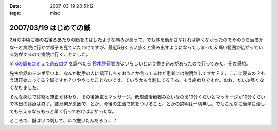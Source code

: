 :date: 2007-03-19 20:51:12
:tags: misc

=======================
2007/03/19 はじめての鍼
=======================

2月の中頃に腰の右後ろあたりの筋をのばしたような痛みがあって、でも体を動かさなければ痛くなかったのでそのうち治るかな～と病院に行かず様子を見ていたわけですが、最近5分くらい歩くと痛み出すようになってしまった＆痛い範囲が広がっている気がするので病院に行くことにした。

`mixiの調布コミュで過去ログ`_ を調べたら `鈴木整骨院`_ がよいらしいという書き込みがあったので行ってみた。その感想。

先生会話のテンポ早いよ、なんか助手の人に矯正しちゃおうとか言ってるけど患者には説明無しですか？え、ここに寝るの？もう矯正始まってる？鍼ですか？いややったことないです、ていうかもう刺してる？あ、もう終わりですか。おお、だいぶ痛くなくなりました。

そんな感じで診察と矯正が終わり、その後通電とマッサージ。低周波治療器みたいなのを10分くらいとマッサージが10分くらいで本日の診療は終了。結局何が原因で、とか、今後の生活で気をつけること、とかの説明は一切無し。でもこんなに簡単に治してもらえるならもっと早く行っておけばよかったな。

ところで、鍼はいつ刺して、いつ抜いたんだろう‥‥？

.. _`mixiの調布コミュで過去ログ`: http://mixi.jp/view_bbs.pl?id=7605833&comm_id=5898
.. _`鈴木整骨院`: http://maps.google.co.jp/maps?f=q&hl=ja&q=%E8%AA%BF%E5%B8%83+%E9%88%B4%E6%9C%A8%E6%95%B4%E9%AA%A8%E9%99%A2&layer=&ie=UTF8&z=16&ll=35.65571,139.543984&spn=0.008404,0.014398&om=1&iwloc=A


.. :extend type: text/html
.. :extend:



.. :comments:
.. :comment id: 2007-03-20.1897749500
.. :title: Re:はじめての鍼
.. :author: masaru
.. :date: 2007-03-20 21:19:51
.. :email: 
.. :url: 
.. :body:
.. 清水記のトップページとひとつ前のエントリーが認証がかかって閲覧出来ませんよー
.. 関係のない話題ですまぬ
.. 
.. :comments:
.. :comment id: 2007-03-20.1419544398
.. :title: Re:はじめての鍼
.. :author: しみずかわ
.. :date: 2007-03-20 22:25:42
.. :email: 
.. :url: 
.. :body:
.. おおう、情報サンクス。
.. ていうかIInlineObjectのちょっとした問題よね。。
.. 
